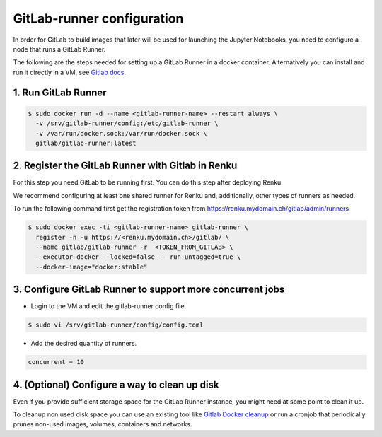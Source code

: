 .. _gitlabrunner:

GitLab-runner configuration
===========================

In order for GitLab to build images that later will be used for launching the Jupyter Notebooks, you need to configure a node that runs a GitLab Runner.

The following are the steps needed for setting up a GitLab Runner in a docker container. Alternatively you can install and run it directly in a VM, see `Gitlab docs <https://docs.gitlab.com/runner/install/linux-repository.html>`_.

1. Run GitLab Runner
~~~~~~~~~~~~~~~~~~~~~~

.. code-block:: bash

   $ sudo docker run -d --name <gitlab-runner-name> --restart always \
     -v /srv/gitlab-runner/config:/etc/gitlab-runner \
     -v /var/run/docker.sock:/var/run/docker.sock \
     gitlab/gitlab-runner:latest


2. Register the GitLab Runner with Gitlab in Renku
~~~~~~~~~~~~~~~~~~~~~~~~~~~~~~~~~~~~~~~~~~~~~~~~~~~~~~~

For this step you need GitLab to be running first. You can do this step after deploying Renku.

We recommend configuring at least one shared runner for Renku and, additionally, other types of runners as needed.

To run the following command first get the registration token from https://renku.mydomain.ch/gitlab/admin/runners

.. code-block:: bash

   $ sudo docker exec -ti <gitlab-runner-name> gitlab-runner \
     register -n -u https://<renku.mydomain.ch>/gitlab/ \
     --name gitlab/gitlab-runner -r  <TOKEN_FROM_GITLAB> \
     --executor docker --locked=false  --run-untagged=true \
     --docker-image="docker:stable"

3. Configure GitLab Runner to support more concurrent jobs
~~~~~~~~~~~~~~~~~~~~~~~~~~~~~~~~~~~~~~~~~~~~~~~~~~~~~~~~~~~~~~

- Login to the VM and edit the gitlab-runner config file.

.. code-block:: bash

   $ sudo vi /srv/gitlab-runner/config/config.toml

- Add the desired quantity of runners.

.. code-block:: bash

   concurrent = 10

4. (Optional) Configure a way to clean up disk
~~~~~~~~~~~~~~~~~~~~~~~~~~~~~~~~~~~~~~~~~~~~~~~~

Even if you provide sufficient storage space for the GitLab Runner instance, you might need at some point to clean it up.

To cleanup non used disk space you can use an existing tool like `Gitlab Docker cleanup <https://gitlab.com/gitlab-org/gitlab-runner-docker-cleanup>`_ or run a cronjob that periodically prunes non-used images, volumes, containers and networks.
